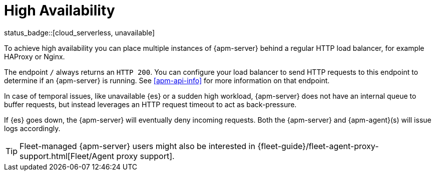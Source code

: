 [[apm-high-availability]]
= High Availability

status_badge::[cloud_serverless, unavailable]

To achieve high availability
you can place multiple instances of {apm-server} behind a regular HTTP load balancer,
for example HAProxy or Nginx.

The endpoint `/` always returns an `HTTP 200`.
You can configure your load balancer to send HTTP requests to this endpoint
to determine if an {apm-server} is running.
See <<apm-api-info>> for more information on that endpoint.

In case of temporal issues, like unavailable {es} or a sudden high workload,
{apm-server} does not have an internal queue to buffer requests,
but instead leverages an HTTP request timeout to act as back-pressure.

If {es} goes down, the {apm-server} will eventually deny incoming requests.
Both the {apm-server} and {apm-agent}(s) will issue logs accordingly.

TIP: Fleet-managed {apm-server} users might also be interested in {fleet-guide}/fleet-agent-proxy-support.html[Fleet/Agent proxy support].